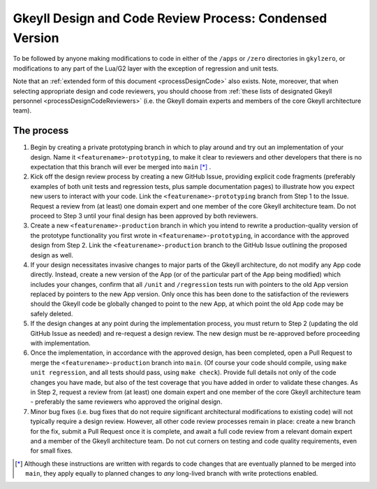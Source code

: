 .. _processDesignCodeCondensed:

Gkeyll Design and Code Review Process: Condensed Version
========================================================

To be followed by anyone making modifications to code in either of the ``/apps`` or
``/zero`` directories in ``gkylzero``, or modifications to any part of the Lua/G2 layer
with the exception of regression and unit tests.

Note that an :ref:`extended form of this document <processDesignCode>` also exists.
Note, moreover, that when selecting appropriate design and code reviewers, you should
choose from
:ref:`these lists of designated Gkeyll personnel <processDesignCodeReviewers>` (i.e.
the Gkeyll domain experts and members of the core Gkeyll architecture team).

The process
-----------

#. Begin by creating a private prototyping branch in which to play around and try out an
   implementation of your design. Name it ``<featurename>-prototyping``, to make it clear
   to reviewers and other developers that there is no expectation that this branch will
   ever be merged into ``main`` [*]_ .

#. Kick off the design review process by creating a new GitHub Issue, providing explicit
   code fragments (preferably examples of both unit tests and regression tests, plus
   sample documentation pages) to illustrate how you expect new users to interact with
   your code. Link the ``<featurename>-prototyping`` branch from Step 1 to the Issue.
   Request a review from (at least) one domain expert and one member of the core Gkeyll
   architecture team. Do not proceed to Step 3 until your final design has been approved
   by both reviewers.

#. Create a new ``<featurename>-production`` branch in which you intend to rewrite a
   production-quality version of the prototype functionality you first wrote in
   ``<featurename>-prototyping``, in accordance with the approved design from Step 2.
   Link the ``<featurename>-production`` branch to the GitHub Issue outlining the
   proposed design as well.

#. If your design necessitates invasive changes to major parts of the Gkeyll
   architecture, do not modify any App code directly. Instead, create a new version of
   the App (or of the particular part of the App being modified) which includes your
   changes, confirm that all ``/unit`` and ``/regression`` tests run with pointers to
   the old App version replaced by pointers to the new App version. Only once this has
   been done to the satisfaction of the reviewers should the Gkeyll code be globally
   changed to point to the new App, at which point the old App code may be safely
   deleted.

#. If the design changes at any point during the implementation process, you must return
   to Step 2 (updating the old GitHub Issue as needed) and re-request a design review.
   The new design must be re-approved before proceeding with implementation.

#. Once the implementation, in accordance with the approved design, has been completed,
   open a Pull Request to merge the ``<featurename>-production`` branch into ``main``.
   (Of course your code should compile, using ``make unit regression``, and all tests
   should pass, using ``make check``). Provide full details not only of the code changes
   you have made, but also of the test coverage that you have added in order to validate
   these changes. As in Step 2, request a review from (at least) one domain expert and
   one member of the core Gkeyll architecture team - preferably the same reviewers who
   approved the original design.

#. Minor bug fixes (i.e. bug fixes that do not require significant architectural
   modifications to existing code) will not typically require a design review. However,
   all other code review processes remain in place: create a new branch for the fix,
   submit a Pull Request once it is complete, and await a full code review from a
   relevant domain expert and a member of the Gkeyll architecture team. Do not cut
   corners on testing and code quality requirements, even for small fixes.

.. [*] Although these instructions are written with regards to code changes that are
   eventually planned to be merged into ``main``, they apply equally to planned changes
   to *any* long-lived branch with write protections enabled.